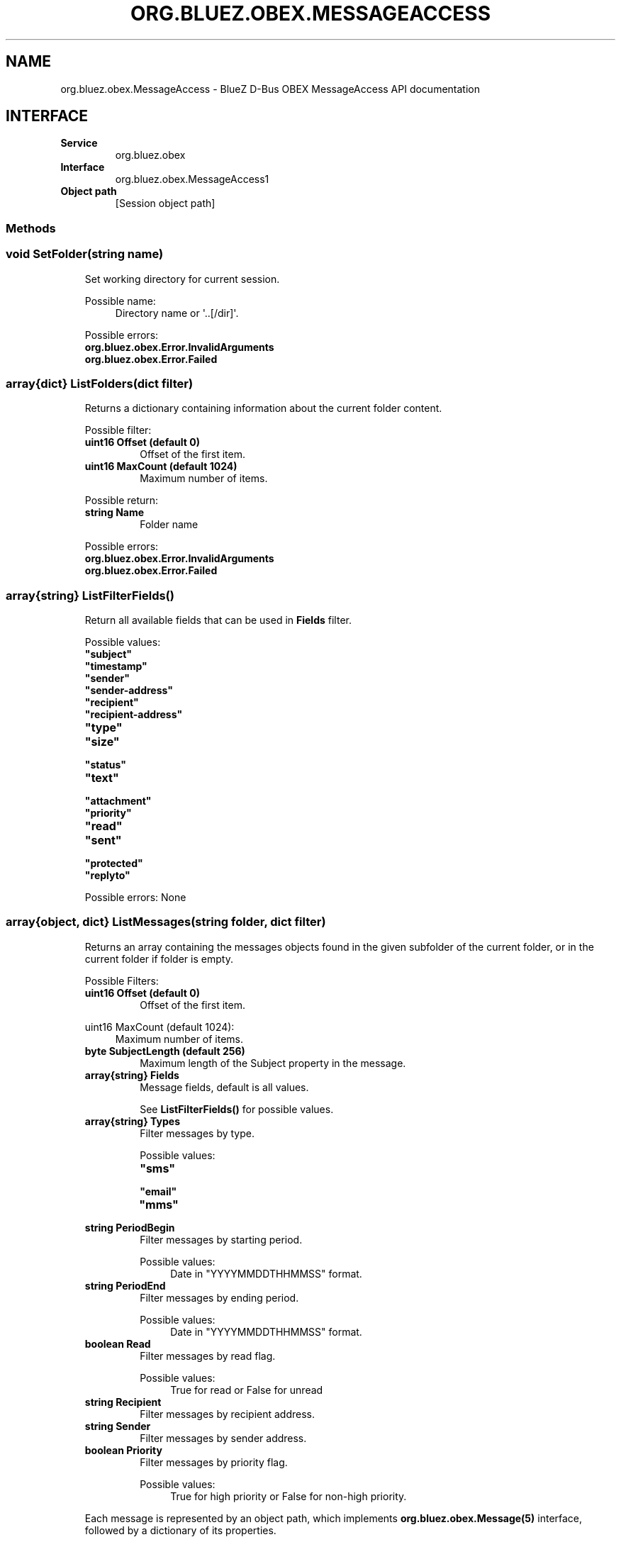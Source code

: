 .\" Man page generated from reStructuredText.
.
.
.nr rst2man-indent-level 0
.
.de1 rstReportMargin
\\$1 \\n[an-margin]
level \\n[rst2man-indent-level]
level margin: \\n[rst2man-indent\\n[rst2man-indent-level]]
-
\\n[rst2man-indent0]
\\n[rst2man-indent1]
\\n[rst2man-indent2]
..
.de1 INDENT
.\" .rstReportMargin pre:
. RS \\$1
. nr rst2man-indent\\n[rst2man-indent-level] \\n[an-margin]
. nr rst2man-indent-level +1
.\" .rstReportMargin post:
..
.de UNINDENT
. RE
.\" indent \\n[an-margin]
.\" old: \\n[rst2man-indent\\n[rst2man-indent-level]]
.nr rst2man-indent-level -1
.\" new: \\n[rst2man-indent\\n[rst2man-indent-level]]
.in \\n[rst2man-indent\\n[rst2man-indent-level]]u
..
.TH "ORG.BLUEZ.OBEX.MESSAGEACCESS" "5" "October 2023" "BlueZ" "Linux System Administration"
.SH NAME
org.bluez.obex.MessageAccess \- BlueZ D-Bus OBEX MessageAccess API documentation
.SH INTERFACE
.INDENT 0.0
.TP
.B Service
org.bluez.obex
.TP
.B Interface
org.bluez.obex.MessageAccess1
.TP
.B Object path
[Session object path]
.UNINDENT
.SS Methods
.SS void SetFolder(string name)
.INDENT 0.0
.INDENT 3.5
Set working directory for current session.
.sp
Possible name:
.INDENT 0.0
.INDENT 3.5
Directory name or \(aq..[/dir]\(aq.
.UNINDENT
.UNINDENT
.sp
Possible errors:
.INDENT 0.0
.TP
.B org.bluez.obex.Error.InvalidArguments
.TP
.B org.bluez.obex.Error.Failed
.UNINDENT
.UNINDENT
.UNINDENT
.SS array{dict} ListFolders(dict filter)
.INDENT 0.0
.INDENT 3.5
Returns a dictionary containing information about the current folder
content.
.sp
Possible filter:
.INDENT 0.0
.TP
.B uint16 Offset (default 0)
Offset of the first item.
.TP
.B uint16 MaxCount (default 1024)
Maximum number of items.
.UNINDENT
.sp
Possible return:
.INDENT 0.0
.TP
.B string Name
Folder name
.UNINDENT
.sp
Possible errors:
.INDENT 0.0
.TP
.B org.bluez.obex.Error.InvalidArguments
.TP
.B org.bluez.obex.Error.Failed
.UNINDENT
.UNINDENT
.UNINDENT
.SS array{string} ListFilterFields()
.INDENT 0.0
.INDENT 3.5
Return all available fields that can be used in \fBFields\fP filter.
.sp
Possible values:
.INDENT 0.0
.TP
.B \(dqsubject\(dq
.TP
.B \(dqtimestamp\(dq
.TP
.B \(dqsender\(dq
.TP
.B \(dqsender\-address\(dq
.TP
.B \(dqrecipient\(dq
.TP
.B \(dqrecipient\-address\(dq
.TP
.B \(dqtype\(dq
.TP
.B \(dqsize\(dq
.TP
.B \(dqstatus\(dq
.TP
.B \(dqtext\(dq
.TP
.B \(dqattachment\(dq
.TP
.B \(dqpriority\(dq
.TP
.B \(dqread\(dq
.TP
.B \(dqsent\(dq
.TP
.B \(dqprotected\(dq
.TP
.B \(dqreplyto\(dq
.UNINDENT
.sp
Possible errors: None
.UNINDENT
.UNINDENT
.SS array{object, dict} ListMessages(string folder, dict filter)
.INDENT 0.0
.INDENT 3.5
Returns an array containing the messages objects found in the given
subfolder of the current folder, or in the current folder if folder is
empty.
.sp
Possible Filters:
.INDENT 0.0
.TP
.B uint16 Offset (default 0)
Offset of the first item.
.UNINDENT
.sp
uint16 MaxCount (default 1024):
.INDENT 0.0
.INDENT 3.5
Maximum number of items.
.UNINDENT
.UNINDENT
.INDENT 0.0
.TP
.B byte SubjectLength (default 256)
Maximum length of the Subject property in the message.
.TP
.B array{string} Fields
Message fields, default is all values.
.sp
See \fBListFilterFields()\fP for possible values.
.TP
.B array{string} Types
Filter messages by type.
.sp
Possible values:
.INDENT 7.0
.TP
.B \(dqsms\(dq
.TP
.B \(dqemail\(dq
.TP
.B \(dqmms\(dq
.UNINDENT
.TP
.B string PeriodBegin
Filter messages by starting period.
.sp
Possible values:
.INDENT 7.0
.INDENT 3.5
Date in \(dqYYYYMMDDTHHMMSS\(dq format.
.UNINDENT
.UNINDENT
.TP
.B string PeriodEnd
Filter messages by ending period.
.sp
Possible values:
.INDENT 7.0
.INDENT 3.5
Date in \(dqYYYYMMDDTHHMMSS\(dq format.
.UNINDENT
.UNINDENT
.TP
.B boolean Read
Filter messages by read flag.
.sp
Possible values:
.INDENT 7.0
.INDENT 3.5
True for read or False for unread
.UNINDENT
.UNINDENT
.TP
.B string Recipient
Filter messages by recipient address.
.TP
.B string Sender
Filter messages by sender address.
.TP
.B boolean Priority
Filter messages by priority flag.
.sp
Possible values:
.INDENT 7.0
.INDENT 3.5
True for high priority or False for non\-high priority.
.UNINDENT
.UNINDENT
.UNINDENT
.sp
Each message is represented by an object path, which implements
\fBorg.bluez.obex.Message(5)\fP interface, followed by a dictionary
of its properties.
.UNINDENT
.UNINDENT
.sp
void UpdateInbox(void)
.INDENT 0.0
.INDENT 3.5
Requests remote to update its inbox.
.sp
Possible errors:
.INDENT 0.0
.TP
.B org.bluez.obex.Error.Failed
.UNINDENT
.UNINDENT
.UNINDENT
.SS object, dict PushMessage(string sourcefile, string folder, dict args)
.INDENT 0.0
.INDENT 3.5
Transfers a message (in bMessage format) to the remote device.
.sp
The message is transferred either to the given subfolder of the current
folder, or to the current folder if folder is empty.
.sp
Possible args: Transparent, Retry, Charset
.sp
The returned path represents the newly created transfer, which should be
used to find out if the content has been successfully transferred or if
the operation fails.
.sp
The properties of this transfer are also returned along with the object
path, to avoid a call to GetProperties, see
\fBorg.bluez.obex.Transfer(5)\fP for the possible list of properties.
.sp
Possible errors:
.INDENT 0.0
.TP
.B org.bluez.obex.Error.InvalidArguments
.TP
.B org.bluez.obex.Error.Failed
.UNINDENT
.UNINDENT
.UNINDENT
.\" Generated by docutils manpage writer.
.
